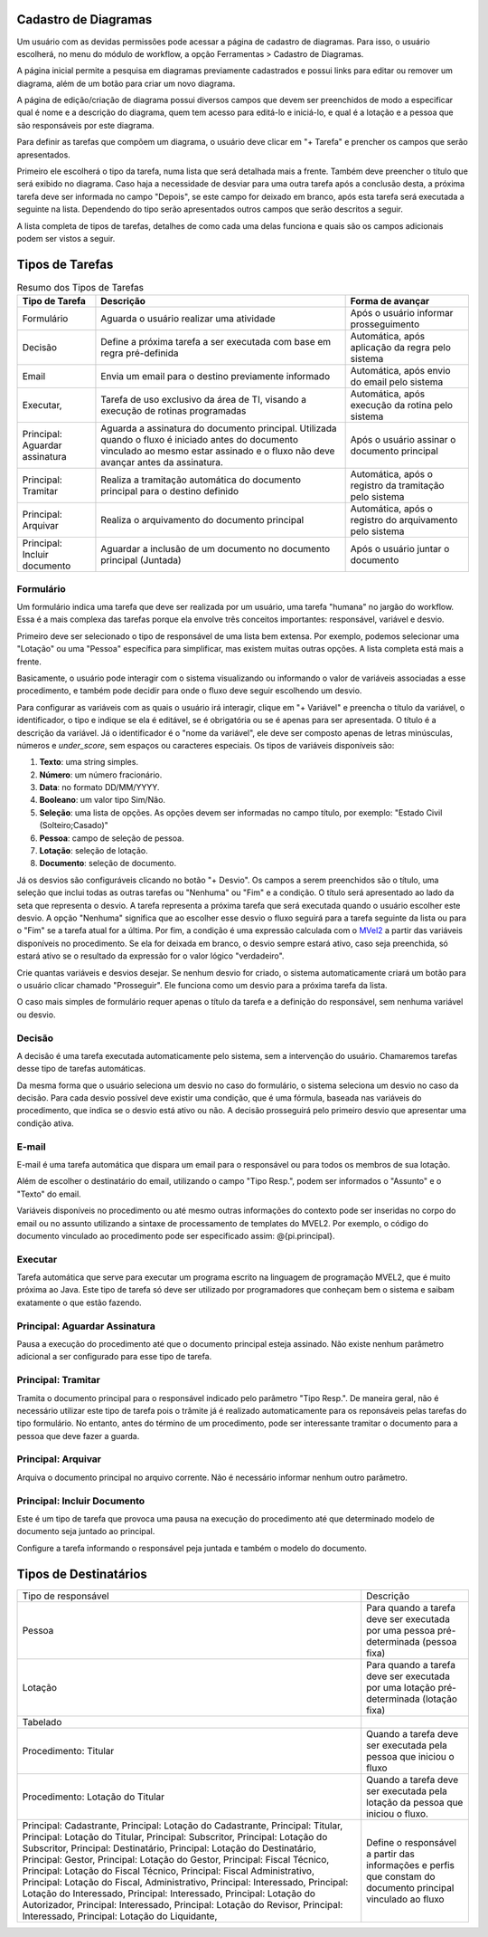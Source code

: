 Cadastro de Diagramas
=====================

Um usuário com as devidas permissões pode acessar a página de cadastro de diagramas. Para isso, o usuário escolherá, no menu do módulo de workflow, a opção Ferramentas > Cadastro de Diagramas.

.. image:: cadastro-de-diagramas-menu.png

A página inicial permite a pesquisa em diagramas previamente cadastrados e possui links para editar ou remover um diagrama, além de um botão para criar um novo diagrama.

.. image:: cadastro-de-diagramas-listagem.png

A página de edição/criação de diagrama possui diversos campos que devem ser preenchidos de modo a especificar qual é nome e a descrição do diagrama, quem tem acesso para editá-lo e iniciá-lo, e qual é a lotação e a pessoa que são responsáveis por este diagrama.

.. image:: cadastro-de-diagramas-edicao.png

Para definir as tarefas que compõem um diagrama, o usuário deve clicar em "+ Tarefa" e prencher os campos que serão apresentados.

Primeiro ele escolherá o tipo da tarefa, numa lista que será detalhada mais a frente. 
Também deve preencher o título que será exibido no diagrama.
Caso haja a necessidade de desviar para uma outra tarefa após a conclusão desta, a próxima tarefa deve ser informada no campo "Depois", se este campo for deixado em branco, após esta tarefa será executada a seguinte na lista. 
Dependendo do tipo serão apresentados outros campos que serão descritos a seguir.

A lista completa de tipos de tarefas, detalhes de como cada uma delas funciona e quais são os campos adicionais podem ser vistos a seguir.

Tipos de Tarefas
================

.. csv-table:: Resumo dos Tipos de Tarefas
   :header: "Tipo de Tarefa", "Descrição", "Forma de avançar"
   :widths: auto

   "Formulário", "Aguarda o usuário realizar uma atividade", "Após o usuário informar prosseguimento"
   "Decisão", "Define a próxima tarefa a ser executada com base em regra pré-definida", "Automática, após aplicação da regra pelo sistema"
   "Email", "Envia um email para o destino previamente informado", "Automática, após envio do email pelo sistema"
   "Executar, ", "Tarefa de uso exclusivo da área de TI, visando a execução de rotinas programadas", "Automática, após execução da rotina pelo sistema"
   "Principal: Aguardar assinatura", "Aguarda a assinatura do documento principal. Utilizada quando o fluxo é iniciado antes do documento vinculado ao mesmo estar assinado e o fluxo não deve avançar antes da assinatura.", "Após o usuário assinar o documento principal"
   "Principal: Tramitar", "Realiza a tramitação automática do documento principal para o destino definido", "Automática, após o registro da tramitação pelo sistema"
   "Principal: Arquivar", "Realiza o arquivamento do documento principal", "Automática, após o registro do arquivamento pelo sistema"
   "Principal: Incluir documento", "Aguardar a inclusão de um documento no documento principal (Juntada)", "Após o usuário juntar o documento"

Formulário
----------

Um formulário indica uma tarefa que deve ser realizada por um usuário, uma tarefa "humana" no jargão do workflow. Essa é a mais complexa das tarefas porque ela envolve três conceitos importantes: responsável, variável e desvio.

Primeiro deve ser selecionado o tipo de responsável de uma lista bem extensa. Por exemplo, podemos selecionar uma "Lotação" ou uma "Pessoa" específica para simplificar, mas existem muitas outras opções. A lista completa está mais a frente.

Basicamente, o usuário pode interagir com o sistema visualizando ou informando o valor de variáveis associadas a esse procedimento, e também pode decidir para onde o fluxo deve seguir escolhendo um desvio.

Para configurar as variáveis com as quais o usuário irá interagir, clique em "+ Variável" e preencha o título da variável, o identificador, o tipo e indique se ela é editável, se é obrigatória ou se é apenas para ser apresentada. O título é a descrição da variável. Já o identificador é o "nome da variável", ele deve ser composto apenas de letras minúsculas, números e *under_score*, sem espaços ou caracteres especiais. Os tipos de variáveis disponíveis são:

1. **Texto**: uma string simples.
2. **Número**: um número fracionário.
3. **Data**: no formato DD/MM/YYYY.
4. **Booleano**: um valor tipo Sim/Não.
5. **Seleção**: uma lista de opções. As opções devem ser informadas no campo título, por exemplo: "Estado Civil (Solteiro;Casado)"
6. **Pessoa**: campo de seleção de pessoa.
7. **Lotação**: seleção de lotação.
8. **Documento**: seleção de documento.

Já os desvios são configuráveis clicando no botão "+ Desvio". Os campos a serem preenchidos são o título, uma seleção que inclui todas as outras tarefas ou "Nenhuma" ou "Fim" e a condição. 
O título será apresentado ao lado da seta que representa o desvio.
A tarefa representa a próxima tarefa que será executada quando o usuário escolher este desvio. A opção "Nenhuma" significa que ao escolher esse desvio o fluxo seguirá para a tarefa seguinte da lista ou para o "Fim" se a tarefa atual for a última.
Por fim, a condição é uma expressão calculada com o `MVel2 <http://mvel.documentnode.com/>`_ a partir das variáveis disponíveis no procedimento. Se ela for deixada em branco, o desvio sempre estará ativo, caso seja preenchida, só estará ativo se o resultado da expressão for o valor lógico "verdadeiro".

Crie quantas variáveis e desvios desejar. Se nenhum desvio for criado, o sistema automaticamente criará um botão para o usuário clicar chamado "Prosseguir". Ele funciona como um desvio para a próxima tarefa da lista. 

O caso mais simples de formulário requer apenas o título da tarefa e a definição do responsável, sem nenhuma variável ou desvio.

.. image:: cadastro-de-diagramas-formulario.png

Decisão
-------

A decisão é uma tarefa executada automaticamente pelo sistema, sem a intervenção do usuário. Chamaremos tarefas desse tipo de tarefas automáticas.

Da mesma forma que o usuário seleciona um desvio no caso do formulário, o sistema seleciona um desvio no caso da decisão. 
Para cada desvio possível deve existir uma condição, que é uma fórmula, baseada nas variáveis do procedimento, que indica se o desvio está ativo ou não.
A decisão prosseguirá pelo primeiro desvio que apresentar uma condição ativa.

.. image:: cadastro-de-diagramas-decisao.png

E-mail
------

E-mail é uma tarefa automática que dispara um email para o responsável ou para todos os membros de sua lotação.

Além de escolher o destinatário do email, utilizando o campo "Tipo Resp.", podem ser informados o "Assunto" e o "Texto" do email.

Variáveis disponíveis no procedimento ou até mesmo outras informações do contexto pode ser inseridas no corpo do email ou no assunto utilizando a sintaxe de processamento de templates do MVEL2. Por exemplo, o código do documento vinculado ao procedimento pode ser especificado assim: @{pi.principal}.

.. image:: cadastro-de-diagramas-email.png

Executar
--------

Tarefa automática que serve para executar um programa escrito na linguagem de programação MVEL2, que é muito próxima ao Java.
Este tipo de tarefa só deve ser utilizado por programadores que conheçam bem o sistema e saibam exatamente o que estão fazendo.

.. image:: cadastro-de-diagramas-executar.png

Principal: Aguardar Assinatura
------------------------------

Pausa a execução do procedimento até que o documento principal esteja assinado. 
Não existe nenhum parâmetro adicional a ser configurado para esse tipo de tarefa.

.. image:: cadastro-de-diagramas-aguardar-assinatura.png

Principal: Tramitar
-------------------

Tramita o documento principal para o responsável indicado pelo parâmetro "Tipo Resp.". De maneira geral, não é necessário utilizar este tipo de tarefa pois o trâmite já é realizado automaticamente para os reponsáveis pelas tarefas do tipo formulário. No entanto, antes do término de um procedimento, pode ser interessante tramitar o documento para a pessoa que deve fazer a guarda.

.. image:: cadastro-de-diagramas-tramitar.png

Principal: Arquivar
-------------------

Arquiva o documento principal no arquivo corrente. Não é necessário informar nenhum outro parâmetro.

.. image:: cadastro-de-diagramas-arquivar.png

Principal: Incluir Documento
------------------------------

Este é um tipo de tarefa que provoca uma pausa na execução do procedimento até que determinado modelo de documento seja juntado ao principal.

Configure a tarefa informando o responsável peja juntada e também o modelo do documento.

.. image:: cadastro-de-diagramas-incluir-documento.png

Tipos de Destinatários
======================

+------------------------------------+-----------------------------------+
| Tipo de responsável                | Descrição                         |
+------------------------------------+-----------------------------------+
| Pessoa                             | Para quando a tarefa deve ser     |
|                                    | executada por uma pessoa          |
|                                    | pré-determinada (pessoa fixa)     |
+------------------------------------+-----------------------------------+
| Lotação                            | Para quando a tarefa deve ser     |
|                                    | executada por uma lotação         |
|                                    | pré-determinada (lotação fixa)    |
+------------------------------------+-----------------------------------+
| Tabelado                           |                                   |
+------------------------------------+-----------------------------------+
| Procedimento: Titular              | Quando a tarefa deve ser          |
|                                    | executada pela pessoa que iniciou |
|                                    | o fluxo                           |
+------------------------------------+-----------------------------------+
| Procedimento: Lotação do Titular   | Quando a tarefa deve ser          |
|                                    | executada pela lotação da pessoa  |
|                                    | que iniciou o fluxo.              |
+------------------------------------+-----------------------------------+
| Principal: Cadastrante,            | Define o responsável a partir das |
| Principal: Lotação do Cadastrante, | informações e perfis que constam  |
| Principal: Titular,                | do documento principal vinculado  |
| Principal: Lotação do Titular,     | ao fluxo                          |
| Principal: Subscritor,             |                                   |
| Principal: Lotação do Subscritor,  |                                   |
| Principal: Destinatário,           |                                   |
| Principal: Lotação do              |                                   |
| Destinatário,                      |                                   |
| Principal: Gestor,                 |                                   |
| Principal: Lotação do Gestor,      |                                   |
| Principal: Fiscal Técnico,         |                                   |
| Principal: Lotação do Fiscal       |                                   |
| Técnico,                           |                                   |
| Principal: Fiscal Administrativo,  |                                   |
| Principal: Lotação do Fiscal,      |                                   |
| Administrativo,                    |                                   |
| Principal: Interessado,            |                                   |
| Principal: Lotação do Interessado, |                                   |
| Principal: Interessado,            |                                   |
| Principal: Lotação do Autorizador, |                                   |
| Principal: Interessado,            |                                   |
| Principal: Lotação do Revisor,     |                                   |
| Principal: Interessado,            |                                   |
| Principal: Lotação do Liquidante,  |                                   |
+------------------------------------+-----------------------------------+
